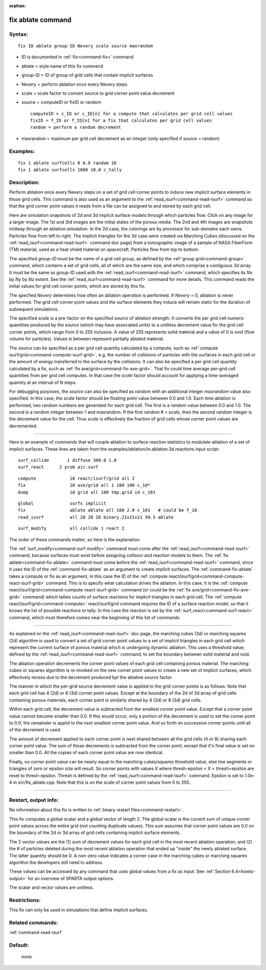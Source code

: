 :orphan:

.. index:: fix ablate



.. _command-fix-ablate:

##################
fix ablate command
##################


*******
Syntax:
*******

::

   fix ID ablate group-ID Nevery scale source maxrandom 

-  ID is documented in :ref:`fix<command-fix>` command
-  ablate = style name of this fix command
-  group-ID = ID of group of grid cells that contain implicit surfaces
-  Nevery = perform ablation once every Nevery steps
-  scale = scale factor to convert source to grid corner point value
   decrement
-  source = computeID or fixID or random

   ::

        computeID = c_ID or c_ID[n] for a compute that calculates per grid cell values
        fixID = f_ID or f_ID[n] for a fix that calculates per grid cell values
        random = perform a random decrement 

-  maxrandom = maximum per grid cell decrement as an integer (only
   specified if source = random)

*********
Examples:
*********

::

   fix 1 ablate surfcells 0 0.0 random 10
   fix 1 ablate surfcells 1000 10.0 c_tally 

************
Description:
************

Perform ablation once every Nevery steps on a set of grid cell corner
points to induce new implicit surface elements in those grid cells. This
command is also used as an argument to the
:ref:`read_isurf<command-read-isurf>` command so that the grid corner point
values it reads from a file can be assigned to and stored by each grid
cell.

Here are simulation snapshots of 2d and 3d implicit surface models
through which particles flow. Click on any image for a larger image. The
1st and 3rd images are the initial states of the porous media. The 2nd
and 4th images are snapshots midway through an ablation simulation. In
the 2d case, the colorings are by processor for sub-domains each owns.
Particles flow from left to right. The implicit triangles for the 3d
case were created via Marching Cubes (discussed on the
:ref:`read_isurf<command-read-isurf>` command doc page) from a tomographic
image of a sample of NASA FiberForm (TM) material, used as a heat shield
material on spacecraft. Particles flow from top to bottom.

|image0|\ |image1|\ |image2|\ |image3|

The specified *group-ID* must be the name of a grid cell group, as
defined by the :ref:`group grid<command-group>` command, which contains a set
of grid cells, all of which are the same size, and which comprise a
contiguous 3d array. It must be the same as group-ID used with the
:ref:`read_isurf<command-read-isurf>` command, which specifies its *Nx* by
*Ny* by *Nz* extent. See the :ref:`read_isurf<command-read-isurf>` command
for more details. This command reads the initial values for grid cell
corner points, which are stored by this fix.

The specfied *Nevery* determines how often an ablation operation is
performed. If *Nevery* = 0, ablation is never performed. The grid cell
corner point values and the surface elements they induce will remain
static for the duration of subsequent simulations.

The specified *scale* is a pre-factor on the specified *source* of
ablation strength. It converts the per grid cell numeric quantities
produced by the *source* (which may have associated units) to a unitless
decrement value for the grid cell corner points, which range from 0 to
255 inclusive. A value of 255 represents solid material and a value of 0
is void (flow volume for particles). Values in between represent
partially ablated material.

The *source* can be specified as a per grid cell quantity calculated by
a compute, such as :ref:`compute isurf/grid<command-compute-isurf-grid>`,
e.g. the number of collisions of particles with the surfaces in each
grid cell or the amount of energy transferred to the surface by the
collisions. It can also be specified a per grid cell quantity calculated
by a fix, such as :ref:`fix ave/grid<command-fix-ave-grid>`. That fix could
time average per-grid cell quantities from per grid cell computes. In
that case the *scale* factor should account for applying a time-averaged
quantity at an interval of *N* steps.

For debugging purposes, the *source* can also be specified as *random*
with an additional integer *maxrandom* value also specified. In this
case, the *scale* factor should be floating point value between 0.0 and
1.0. Each time ablation is performed, two random numbers are generated
for each grid cell. The first is a random value between 0.0 and 1.0. The
second is a random integer between 1 and maxrandom. If the first random
# < *scale*, then the second random integer is the decrement value for
the cell. Thus *scale* is effectively the fraction of grid cells whose
corner point values are decremented.

--------------

Here is an example of commands that will couple ablation to surface
reaction statistics to modulate ablation of a set of implicit surfaces.
These lines are taken from the
examples/ablation/in.ablation.3d.reactions input script:

::

   surf_collide       1 diffuse 300.0 1.0
   surf_react      2 prob air.surf 

::

   compute             10 react/isurf/grid all 2
   fix                 10 ave/grid all 1 100 100 c_10*
   dump                10 grid all 100 tmp.grid id c_101 

::

   global              surfs implicit
   fix                 ablate ablate all 100 2.0 c_101   # could be f_10
   read_isurf          all 20 20 20 binary.21x21x21 99.5 ablate 

::

   surf_modify         all collide 1 react 2 

The order of these commands matter, so here is the explanation.

The :ref:`surf_modify<command-surf-modify>` command must come after the
:ref:`read_isurf<command-read-isurf>` command, because surfaces must exist
before assigning collision and reaction models to them. The :ref:`fix ablate<command-fix-ablate>` command must come before the
:ref:`read_isurf<command-read-isurf>` command, since it uses the ID of the
:ref:`command-fix-ablate` as an argument to create implicit
surfaces. The :ref:`command-fix-ablate` takes a compute
or fix as an argument, in this case the ID of the :ref:`compute react/isurf/grid<command-compute-react-isurf-grid>` command. This is to
specify what calculation drives the ablation. In this case, it is the
:ref:`compute react/isurf/grid<command-compute-react-isurf-grid>` command (or
could be the :ref:`fix ave/grid<command-fix-ave-grid>` command) which tallies
counts of surface reactions for implicit triangles in each grid cell.
The :ref:`compute react/isurf/grid<command-compute>` react/isurf/grid command
requires the ID of a surface reaction model, so that it knows the list
of possible reactions to tally. In this case the reaction is set by the
:ref:`surf_react<command-surf-react>` command, which must therefore comes
near the beginning of this list of commands.

--------------

As explained on the :ref:`read_isurf<command-read-isurf>` doc page, the
marching cubes (3d) or marching squares (2d) algorithm is used to
convert a set of grid corner point values to a set of implicit triangles
in each grid cell which represent the current surface of porous material
which is undergoing dynamic ablation. This uses a threshold value,
defined by the :ref:`read_isurf<command-read-isurf>` command, to set the
boundary between solid material and void.

The ablation operation decrements the corner point values of each grid
cell containing porous material. The marching cubes or squares algorithm
is re-invoked on the new corner point values to create a new set of
implicit surfaces, which effectively recess due to the decrement
produced byt the ablative *source* factor.

The manner in which the per-grid source decrement value is applied to
the grid corner points is as follows. Note that each grid cell has 4
(2d) or 8 (3d) corner point values. Except at the boundary of the 2d of
3d array of grid cells containing porous materials, each corner point is
similarly shared by 4 (2d) or 8 (3d) grid cells.

Within each grid cell, the decrement value is subtracted from the
smallest corner point value. Except that a corner point value cannot
become smaller than 0.0. If this would occur, only a portion of the
decrement is used to set the corner point to 0.0; the remainder is
applid to the next smallest corner point value. And so forth on
successive corner points until all of the decrement is used.

The amount of decrement applied to each corner point is next shared
between all the grid cells (4 or 8) sharing each corner point value. The
sum of those decrements is subtracted from the corner point, except that
it's final value is set no smaller than 0.0. All the copies of each
corner point value are now identical.

Finally, no corner point value can be nearly equal to the marching
cubes/squares threshold value, else line segments or triangles of zero
or epsilon size will result. So corner points with values X where
thresh-epsilon < X < thresh+epsilon are reset to thresh-epsilon. Thresh
is defined by the :ref:`read_isurf<command-read-isurf>` command. Epsilon is
set to 1.0e-4 in src/fix_ablate.cpp. Note that this is on the scale of
corner point values from 0 to 255.

--------------

*********************
Restart, output info:
*********************

No information about this fix is written to :ref:`binary restart files<command-restart>`.

This fix computes a global scalar and a global vector of length 2. The
global scalar is the current sum of unique corner point values across
the entire grid (not counting duplicate values). This sum assumes that
corner point values are 0.0 on the boundary of the 2d or 3d array of
grid cells containing implicit surface elements.

The 2 vector values are the (1) sum of decrement values for each grid
cell in the most recent ablation operation, and (2) the # of particles
deleted during the most recent ablation operation that ended up "inside"
the newly ablated surface. The latter quantity should be 0. A non-zero
value indicates a corner case in the marching cubes or marching squares
algorithm the developers still need to address.

These values can be accessed by any command that uses global values from
a fix as input. See :ref:`Section 6.4<howto-output>` for an
overview of SPARTA output options.

The scalar and vector values are unitless.

*************
Restrictions:
*************


This fix can only be used in simulations that define implicit surfaces.

*****************
Related commands:
*****************

:ref:`command-read-isurf`

********
Default:
********
 none

.. |image0| image:: JPG/porous2d_initial_small.png
   :target: JPG/porous2d_initial.png
.. |image1| image:: JPG/porous2d_ablated_small.png
   :target: JPG/porous2d_ablated.png
.. |image2| image:: JPG/porous3d_initial_small.png
   :target: JPG/porous3d_initial.png
.. |image3| image:: JPG/porous3d_ablated_small.png
   :target: JPG/porous3d_ablated.png
